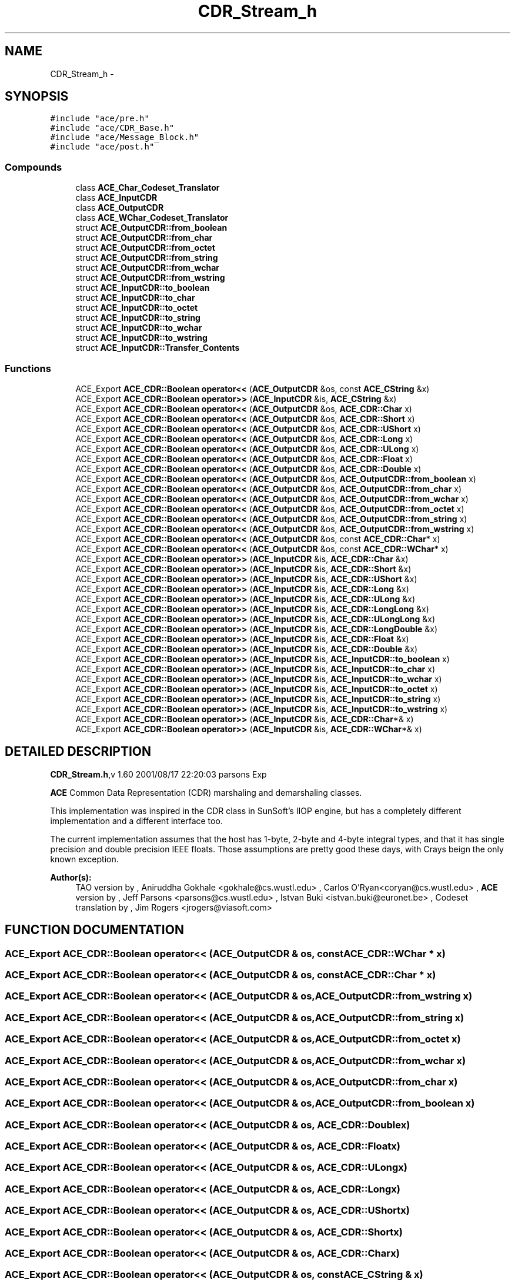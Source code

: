 .TH CDR_Stream_h 3 "5 Oct 2001" "ACE" \" -*- nroff -*-
.ad l
.nh
.SH NAME
CDR_Stream_h \- 
.SH SYNOPSIS
.br
.PP
\fC#include "ace/pre.h"\fR
.br
\fC#include "ace/CDR_Base.h"\fR
.br
\fC#include "ace/Message_Block.h"\fR
.br
\fC#include "ace/post.h"\fR
.br

.SS Compounds

.in +1c
.ti -1c
.RI "class \fBACE_Char_Codeset_Translator\fR"
.br
.ti -1c
.RI "class \fBACE_InputCDR\fR"
.br
.ti -1c
.RI "class \fBACE_OutputCDR\fR"
.br
.ti -1c
.RI "class \fBACE_WChar_Codeset_Translator\fR"
.br
.ti -1c
.RI "struct \fBACE_OutputCDR::from_boolean\fR"
.br
.ti -1c
.RI "struct \fBACE_OutputCDR::from_char\fR"
.br
.ti -1c
.RI "struct \fBACE_OutputCDR::from_octet\fR"
.br
.ti -1c
.RI "struct \fBACE_OutputCDR::from_string\fR"
.br
.ti -1c
.RI "struct \fBACE_OutputCDR::from_wchar\fR"
.br
.ti -1c
.RI "struct \fBACE_OutputCDR::from_wstring\fR"
.br
.ti -1c
.RI "struct \fBACE_InputCDR::to_boolean\fR"
.br
.ti -1c
.RI "struct \fBACE_InputCDR::to_char\fR"
.br
.ti -1c
.RI "struct \fBACE_InputCDR::to_octet\fR"
.br
.ti -1c
.RI "struct \fBACE_InputCDR::to_string\fR"
.br
.ti -1c
.RI "struct \fBACE_InputCDR::to_wchar\fR"
.br
.ti -1c
.RI "struct \fBACE_InputCDR::to_wstring\fR"
.br
.ti -1c
.RI "struct \fBACE_InputCDR::Transfer_Contents\fR"
.br
.in -1c
.SS Functions

.in +1c
.ti -1c
.RI "ACE_Export \fBACE_CDR::Boolean\fR \fBoperator<<\fR (\fBACE_OutputCDR\fR &os, const \fBACE_CString\fR &x)"
.br
.ti -1c
.RI "ACE_Export \fBACE_CDR::Boolean\fR \fBoperator>>\fR (\fBACE_InputCDR\fR &is, \fBACE_CString\fR &x)"
.br
.ti -1c
.RI "ACE_Export \fBACE_CDR::Boolean\fR \fBoperator<<\fR (\fBACE_OutputCDR\fR &os, \fBACE_CDR::Char\fR x)"
.br
.ti -1c
.RI "ACE_Export \fBACE_CDR::Boolean\fR \fBoperator<<\fR (\fBACE_OutputCDR\fR &os, \fBACE_CDR::Short\fR x)"
.br
.ti -1c
.RI "ACE_Export \fBACE_CDR::Boolean\fR \fBoperator<<\fR (\fBACE_OutputCDR\fR &os, \fBACE_CDR::UShort\fR x)"
.br
.ti -1c
.RI "ACE_Export \fBACE_CDR::Boolean\fR \fBoperator<<\fR (\fBACE_OutputCDR\fR &os, \fBACE_CDR::Long\fR x)"
.br
.ti -1c
.RI "ACE_Export \fBACE_CDR::Boolean\fR \fBoperator<<\fR (\fBACE_OutputCDR\fR &os, \fBACE_CDR::ULong\fR x)"
.br
.ti -1c
.RI "ACE_Export \fBACE_CDR::Boolean\fR \fBoperator<<\fR (\fBACE_OutputCDR\fR &os, \fBACE_CDR::Float\fR x)"
.br
.ti -1c
.RI "ACE_Export \fBACE_CDR::Boolean\fR \fBoperator<<\fR (\fBACE_OutputCDR\fR &os, \fBACE_CDR::Double\fR x)"
.br
.ti -1c
.RI "ACE_Export \fBACE_CDR::Boolean\fR \fBoperator<<\fR (\fBACE_OutputCDR\fR &os, \fBACE_OutputCDR::from_boolean\fR x)"
.br
.ti -1c
.RI "ACE_Export \fBACE_CDR::Boolean\fR \fBoperator<<\fR (\fBACE_OutputCDR\fR &os, \fBACE_OutputCDR::from_char\fR x)"
.br
.ti -1c
.RI "ACE_Export \fBACE_CDR::Boolean\fR \fBoperator<<\fR (\fBACE_OutputCDR\fR &os, \fBACE_OutputCDR::from_wchar\fR x)"
.br
.ti -1c
.RI "ACE_Export \fBACE_CDR::Boolean\fR \fBoperator<<\fR (\fBACE_OutputCDR\fR &os, \fBACE_OutputCDR::from_octet\fR x)"
.br
.ti -1c
.RI "ACE_Export \fBACE_CDR::Boolean\fR \fBoperator<<\fR (\fBACE_OutputCDR\fR &os, \fBACE_OutputCDR::from_string\fR x)"
.br
.ti -1c
.RI "ACE_Export \fBACE_CDR::Boolean\fR \fBoperator<<\fR (\fBACE_OutputCDR\fR &os, \fBACE_OutputCDR::from_wstring\fR x)"
.br
.ti -1c
.RI "ACE_Export \fBACE_CDR::Boolean\fR \fBoperator<<\fR (\fBACE_OutputCDR\fR &os, const \fBACE_CDR::Char\fR* x)"
.br
.ti -1c
.RI "ACE_Export \fBACE_CDR::Boolean\fR \fBoperator<<\fR (\fBACE_OutputCDR\fR &os, const \fBACE_CDR::WChar\fR* x)"
.br
.ti -1c
.RI "ACE_Export \fBACE_CDR::Boolean\fR \fBoperator>>\fR (\fBACE_InputCDR\fR &is, \fBACE_CDR::Char\fR &x)"
.br
.ti -1c
.RI "ACE_Export \fBACE_CDR::Boolean\fR \fBoperator>>\fR (\fBACE_InputCDR\fR &is, \fBACE_CDR::Short\fR &x)"
.br
.ti -1c
.RI "ACE_Export \fBACE_CDR::Boolean\fR \fBoperator>>\fR (\fBACE_InputCDR\fR &is, \fBACE_CDR::UShort\fR &x)"
.br
.ti -1c
.RI "ACE_Export \fBACE_CDR::Boolean\fR \fBoperator>>\fR (\fBACE_InputCDR\fR &is, \fBACE_CDR::Long\fR &x)"
.br
.ti -1c
.RI "ACE_Export \fBACE_CDR::Boolean\fR \fBoperator>>\fR (\fBACE_InputCDR\fR &is, \fBACE_CDR::ULong\fR &x)"
.br
.ti -1c
.RI "ACE_Export \fBACE_CDR::Boolean\fR \fBoperator>>\fR (\fBACE_InputCDR\fR &is, \fBACE_CDR::LongLong\fR &x)"
.br
.ti -1c
.RI "ACE_Export \fBACE_CDR::Boolean\fR \fBoperator>>\fR (\fBACE_InputCDR\fR &is, \fBACE_CDR::ULongLong\fR &x)"
.br
.ti -1c
.RI "ACE_Export \fBACE_CDR::Boolean\fR \fBoperator>>\fR (\fBACE_InputCDR\fR &is, \fBACE_CDR::LongDouble\fR &x)"
.br
.ti -1c
.RI "ACE_Export \fBACE_CDR::Boolean\fR \fBoperator>>\fR (\fBACE_InputCDR\fR &is, \fBACE_CDR::Float\fR &x)"
.br
.ti -1c
.RI "ACE_Export \fBACE_CDR::Boolean\fR \fBoperator>>\fR (\fBACE_InputCDR\fR &is, \fBACE_CDR::Double\fR &x)"
.br
.ti -1c
.RI "ACE_Export \fBACE_CDR::Boolean\fR \fBoperator>>\fR (\fBACE_InputCDR\fR &is, \fBACE_InputCDR::to_boolean\fR x)"
.br
.ti -1c
.RI "ACE_Export \fBACE_CDR::Boolean\fR \fBoperator>>\fR (\fBACE_InputCDR\fR &is, \fBACE_InputCDR::to_char\fR x)"
.br
.ti -1c
.RI "ACE_Export \fBACE_CDR::Boolean\fR \fBoperator>>\fR (\fBACE_InputCDR\fR &is, \fBACE_InputCDR::to_wchar\fR x)"
.br
.ti -1c
.RI "ACE_Export \fBACE_CDR::Boolean\fR \fBoperator>>\fR (\fBACE_InputCDR\fR &is, \fBACE_InputCDR::to_octet\fR x)"
.br
.ti -1c
.RI "ACE_Export \fBACE_CDR::Boolean\fR \fBoperator>>\fR (\fBACE_InputCDR\fR &is, \fBACE_InputCDR::to_string\fR x)"
.br
.ti -1c
.RI "ACE_Export \fBACE_CDR::Boolean\fR \fBoperator>>\fR (\fBACE_InputCDR\fR &is, \fBACE_InputCDR::to_wstring\fR x)"
.br
.ti -1c
.RI "ACE_Export \fBACE_CDR::Boolean\fR \fBoperator>>\fR (\fBACE_InputCDR\fR &is, \fBACE_CDR::Char\fR*& x)"
.br
.ti -1c
.RI "ACE_Export \fBACE_CDR::Boolean\fR \fBoperator>>\fR (\fBACE_InputCDR\fR &is, \fBACE_CDR::WChar\fR*& x)"
.br
.in -1c
.SH DETAILED DESCRIPTION
.PP 
.PP
\fBCDR_Stream.h\fR,v 1.60 2001/08/17 22:20:03 parsons Exp
.PP
\fBACE\fR Common Data Representation (CDR) marshaling and demarshaling classes.
.PP
This implementation was inspired in the CDR class in SunSoft's IIOP engine, but has a completely different implementation and a different interface too.
.PP
The current implementation assumes that the host has 1-byte, 2-byte and 4-byte integral types, and that it has single precision and double precision IEEE floats. Those assumptions are pretty good these days, with Crays beign the only known exception.
.PP
\fBAuthor(s): \fR
.in +1c
 TAO version by ,  Aniruddha Gokhale <gokhale@cs.wustl.edu> ,  Carlos O'Ryan<coryan@cs.wustl.edu> ,  \fBACE\fR version by ,  Jeff Parsons <parsons@cs.wustl.edu> ,  Istvan Buki <istvan.buki@euronet.be> ,  Codeset translation by ,  Jim Rogers <jrogers@viasoft.com>
.PP
.SH FUNCTION DOCUMENTATION
.PP 
.SS ACE_Export \fBACE_CDR::Boolean\fR operator<< (\fBACE_OutputCDR\fR & os, const \fBACE_CDR::WChar\fR * x)
.PP
.SS ACE_Export \fBACE_CDR::Boolean\fR operator<< (\fBACE_OutputCDR\fR & os, const \fBACE_CDR::Char\fR * x)
.PP
.SS ACE_Export \fBACE_CDR::Boolean\fR operator<< (\fBACE_OutputCDR\fR & os, \fBACE_OutputCDR::from_wstring\fR x)
.PP
.SS ACE_Export \fBACE_CDR::Boolean\fR operator<< (\fBACE_OutputCDR\fR & os, \fBACE_OutputCDR::from_string\fR x)
.PP
.SS ACE_Export \fBACE_CDR::Boolean\fR operator<< (\fBACE_OutputCDR\fR & os, \fBACE_OutputCDR::from_octet\fR x)
.PP
.SS ACE_Export \fBACE_CDR::Boolean\fR operator<< (\fBACE_OutputCDR\fR & os, \fBACE_OutputCDR::from_wchar\fR x)
.PP
.SS ACE_Export \fBACE_CDR::Boolean\fR operator<< (\fBACE_OutputCDR\fR & os, \fBACE_OutputCDR::from_char\fR x)
.PP
.SS ACE_Export \fBACE_CDR::Boolean\fR operator<< (\fBACE_OutputCDR\fR & os, \fBACE_OutputCDR::from_boolean\fR x)
.PP
.SS ACE_Export \fBACE_CDR::Boolean\fR operator<< (\fBACE_OutputCDR\fR & os, \fBACE_CDR::Double\fR x)
.PP
.SS ACE_Export \fBACE_CDR::Boolean\fR operator<< (\fBACE_OutputCDR\fR & os, \fBACE_CDR::Float\fR x)
.PP
.SS ACE_Export \fBACE_CDR::Boolean\fR operator<< (\fBACE_OutputCDR\fR & os, \fBACE_CDR::ULong\fR x)
.PP
.SS ACE_Export \fBACE_CDR::Boolean\fR operator<< (\fBACE_OutputCDR\fR & os, \fBACE_CDR::Long\fR x)
.PP
.SS ACE_Export \fBACE_CDR::Boolean\fR operator<< (\fBACE_OutputCDR\fR & os, \fBACE_CDR::UShort\fR x)
.PP
.SS ACE_Export \fBACE_CDR::Boolean\fR operator<< (\fBACE_OutputCDR\fR & os, \fBACE_CDR::Short\fR x)
.PP
.SS ACE_Export \fBACE_CDR::Boolean\fR operator<< (\fBACE_OutputCDR\fR & os, \fBACE_CDR::Char\fR x)
.PP
.SS ACE_Export \fBACE_CDR::Boolean\fR operator<< (\fBACE_OutputCDR\fR & os, const \fBACE_CString\fR & x)
.PP
.SS ACE_Export \fBACE_CDR::Boolean\fR operator>> (\fBACE_InputCDR\fR & is, \fBACE_CDR::WChar\fR *& x)
.PP
.SS ACE_Export \fBACE_CDR::Boolean\fR operator>> (\fBACE_InputCDR\fR & is, \fBACE_CDR::Char\fR *& x)
.PP
.SS ACE_Export \fBACE_CDR::Boolean\fR operator>> (\fBACE_InputCDR\fR & is, \fBACE_InputCDR::to_wstring\fR x)
.PP
.SS ACE_Export \fBACE_CDR::Boolean\fR operator>> (\fBACE_InputCDR\fR & is, \fBACE_InputCDR::to_string\fR x)
.PP
.SS ACE_Export \fBACE_CDR::Boolean\fR operator>> (\fBACE_InputCDR\fR & is, \fBACE_InputCDR::to_octet\fR x)
.PP
.SS ACE_Export \fBACE_CDR::Boolean\fR operator>> (\fBACE_InputCDR\fR & is, \fBACE_InputCDR::to_wchar\fR x)
.PP
.SS ACE_Export \fBACE_CDR::Boolean\fR operator>> (\fBACE_InputCDR\fR & is, \fBACE_InputCDR::to_char\fR x)
.PP
.SS ACE_Export \fBACE_CDR::Boolean\fR operator>> (\fBACE_InputCDR\fR & is, \fBACE_InputCDR::to_boolean\fR x)
.PP
.SS ACE_Export \fBACE_CDR::Boolean\fR operator>> (\fBACE_InputCDR\fR & is, \fBACE_CDR::Double\fR & x)
.PP
.SS ACE_Export \fBACE_CDR::Boolean\fR operator>> (\fBACE_InputCDR\fR & is, \fBACE_CDR::Float\fR & x)
.PP
.SS ACE_Export \fBACE_CDR::Boolean\fR operator>> (\fBACE_InputCDR\fR & is, \fBACE_CDR::LongDouble\fR & x)
.PP
.SS ACE_Export \fBACE_CDR::Boolean\fR operator>> (\fBACE_InputCDR\fR & is, \fBACE_CDR::ULongLong\fR & x)
.PP
.SS ACE_Export \fBACE_CDR::Boolean\fR operator>> (\fBACE_InputCDR\fR & is, \fBACE_CDR::LongLong\fR & x)
.PP
.SS ACE_Export \fBACE_CDR::Boolean\fR operator>> (\fBACE_InputCDR\fR & is, \fBACE_CDR::ULong\fR & x)
.PP
.SS ACE_Export \fBACE_CDR::Boolean\fR operator>> (\fBACE_InputCDR\fR & is, \fBACE_CDR::Long\fR & x)
.PP
.SS ACE_Export \fBACE_CDR::Boolean\fR operator>> (\fBACE_InputCDR\fR & is, \fBACE_CDR::UShort\fR & x)
.PP
.SS ACE_Export \fBACE_CDR::Boolean\fR operator>> (\fBACE_InputCDR\fR & is, \fBACE_CDR::Short\fR & x)
.PP
.SS ACE_Export \fBACE_CDR::Boolean\fR operator>> (\fBACE_InputCDR\fR & is, \fBACE_CDR::Char\fR & x)
.PP
.SS ACE_Export \fBACE_CDR::Boolean\fR operator>> (\fBACE_InputCDR\fR & is, \fBACE_CString\fR & x)
.PP
.SH AUTHOR
.PP 
Generated automatically by Doxygen for ACE from the source code.
